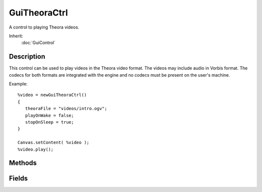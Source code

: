 GuiTheoraCtrl
=============

A control to playing Theora videos.

Inherit:
	:doc:`GuiControl`

Description
-----------

This control can be used to play videos in the Theora video format. The videos may include audio in Vorbis format. The codecs for both formats are integrated with the engine and no codecs must be present on the user's machine.

Example::

	%video = newGuiTheoraCtrl()
	{
	   theoraFile = "videos/intro.ogv";
	   playOnWake = false;
	   stopOnSleep = true;
	}
	
	Canvas.setContent( %video );
	%video.play();

Methods
-------

.. cpp:function:: float GuiTheoraCtrl::getCurrentTime()

	Get the current playback time.

	:return: The elapsed playback time in seconds. 

.. cpp:function:: bool GuiTheoraCtrl::isPlaybackDone()

	Test whether the video has finished playing.

	:return: True if the video has finished playing, false otherwise. 

.. cpp:function:: void GuiTheoraCtrl::pause()

	Pause playback of the video. If the video is not currently playing, the call is ignored. While stopped, the control displays the last frame.

.. cpp:function:: void GuiTheoraCtrl::play()

	Start playing the video. If the video is already playing, the call is ignored.

.. cpp:function:: void GuiTheoraCtrl::setFile(string filename)

	Set the video file to play. If a video is already playing, playback is stopped and the new video file is loaded.

	:param filename: The video file to load.

.. cpp:function:: void GuiTheoraCtrl::stop()

	Stop playback of the video. The next call to play() will then start playback from the beginning of the video. While stopped, the control renders empty with just the background color.

Fields
------

.. cpp:member:: ColorI  GuiTheoraCtrl::backgroundColor

	Fill color when video is not playing.

.. cpp:member:: bool  GuiTheoraCtrl::matchVideoSize

	Whether to automatically match control extents to the video size.

.. cpp:member:: bool  GuiTheoraCtrl::playOnWake

	Whether to start playing video when control is woken up.

.. cpp:member:: bool  GuiTheoraCtrl::renderDebugInfo

	If true, displays an overlay on top of the video with useful debugging information.

.. cpp:member:: bool  GuiTheoraCtrl::stopOnSleep

	Whether to stop video when control is set to sleep. If this is not set to true, the video will be paused when the control is put to sleep. This is because there is no support for seeking in the video stream in the player backend and letting the time source used to synchronize video (either audio or a raw timer) get far ahead of frame decoding will cause possibly very long delays when the control is woken up again.

.. cpp:member:: filename  GuiTheoraCtrl::theoraFile

	Theora video file to play.

.. cpp:member:: GuiTheoraTranscoder GuiTheoraCtrl::transcoder

	The routine to use for Y'CbCr to RGB conversion.
